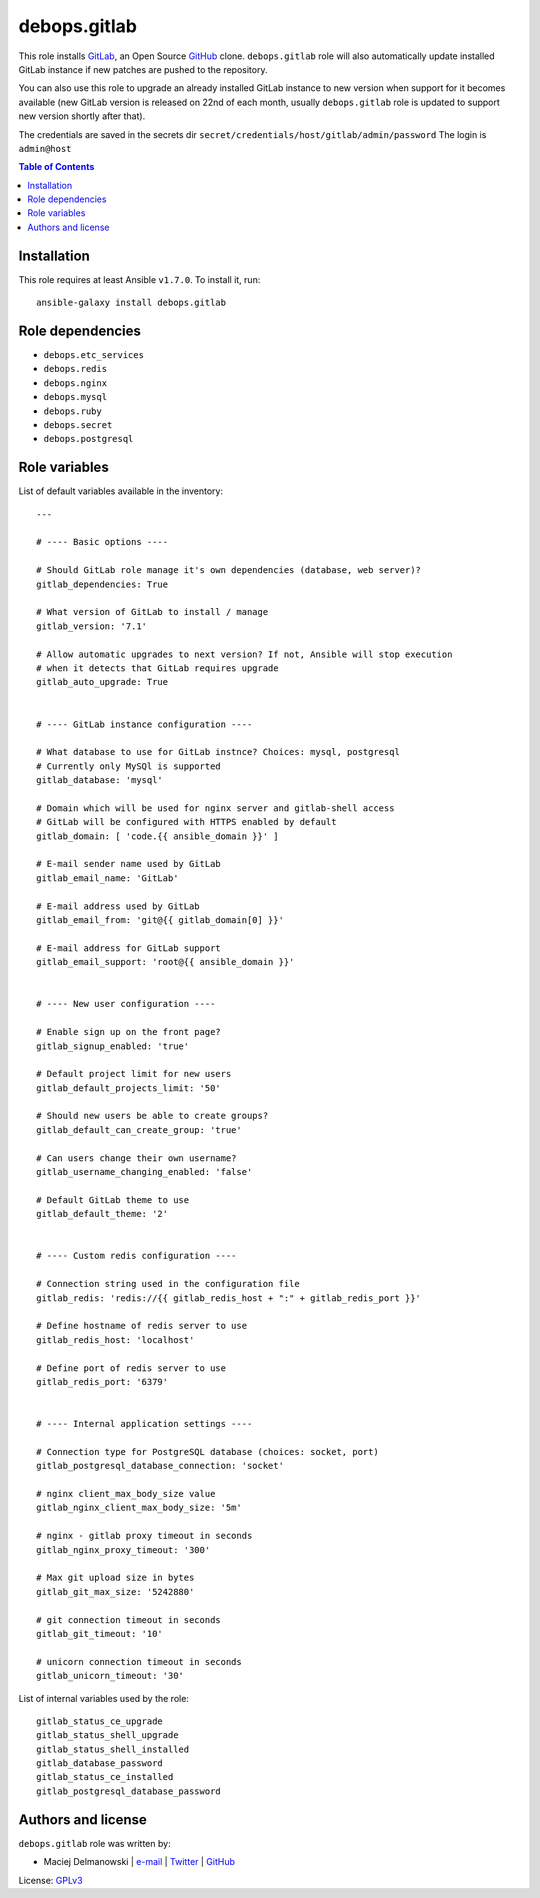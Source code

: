 debops.gitlab
#############


This role installs `GitLab`_, an Open Source `GitHub`_ clone.
``debops.gitlab`` role will also automatically update installed GitLab
instance if new patches are pushed to the repository.

You can also use this role to upgrade an already installed GitLab instance
to new version when support for it becomes available (new GitLab version is
released on 22nd of each month, usually ``debops.gitlab`` role is updated
to support new version shortly after that).

The credentials are saved in the secrets dir ``secret/credentials/host/gitlab/admin/password``
The login is ``admin@host`` 

.. _GitLab: https://about.gitlab.com/
.. _GitHub: https://github.com/

.. contents:: Table of Contents
   :local:
   :depth: 2
   :backlinks: top

Installation
~~~~~~~~~~~~

This role requires at least Ansible ``v1.7.0``. To install it, run::

    ansible-galaxy install debops.gitlab


Role dependencies
~~~~~~~~~~~~~~~~~

- ``debops.etc_services``
- ``debops.redis``
- ``debops.nginx``
- ``debops.mysql``
- ``debops.ruby``
- ``debops.secret``
- ``debops.postgresql``


Role variables
~~~~~~~~~~~~~~

List of default variables available in the inventory::

    ---
    
    # ---- Basic options ----
    
    # Should GitLab role manage it's own dependencies (database, web server)?
    gitlab_dependencies: True
    
    # What version of GitLab to install / manage
    gitlab_version: '7.1'
    
    # Allow automatic upgrades to next version? If not, Ansible will stop execution
    # when it detects that GitLab requires upgrade
    gitlab_auto_upgrade: True
    
    
    # ---- GitLab instance configuration ----
    
    # What database to use for GitLab instnce? Choices: mysql, postgresql
    # Currently only MySQl is supported
    gitlab_database: 'mysql'
    
    # Domain which will be used for nginx server and gitlab-shell access
    # GitLab will be configured with HTTPS enabled by default
    gitlab_domain: [ 'code.{{ ansible_domain }}' ]
    
    # E-mail sender name used by GitLab
    gitlab_email_name: 'GitLab'
    
    # E-mail address used by GitLab
    gitlab_email_from: 'git@{{ gitlab_domain[0] }}'
    
    # E-mail address for GitLab support
    gitlab_email_support: 'root@{{ ansible_domain }}'
    
    
    # ---- New user configuration ----
    
    # Enable sign up on the front page?
    gitlab_signup_enabled: 'true'
    
    # Default project limit for new users
    gitlab_default_projects_limit: '50'
    
    # Should new users be able to create groups?
    gitlab_default_can_create_group: 'true'
    
    # Can users change their own username?
    gitlab_username_changing_enabled: 'false'
    
    # Default GitLab theme to use
    gitlab_default_theme: '2'
    
    
    # ---- Custom redis configuration ----
    
    # Connection string used in the configuration file
    gitlab_redis: 'redis://{{ gitlab_redis_host + ":" + gitlab_redis_port }}'
    
    # Define hostname of redis server to use
    gitlab_redis_host: 'localhost'
    
    # Define port of redis server to use
    gitlab_redis_port: '6379'
    
    
    # ---- Internal application settings ----
    
    # Connection type for PostgreSQL database (choices: socket, port)
    gitlab_postgresql_database_connection: 'socket'
    
    # nginx client_max_body_size value
    gitlab_nginx_client_max_body_size: '5m'
    
    # nginx - gitlab proxy timeout in seconds
    gitlab_nginx_proxy_timeout: '300'
    
    # Max git upload size in bytes
    gitlab_git_max_size: '5242880'
    
    # git connection timeout in seconds
    gitlab_git_timeout: '10'
    
    # unicorn connection timeout in seconds
    gitlab_unicorn_timeout: '30'

List of internal variables used by the role::

    gitlab_status_ce_upgrade
    gitlab_status_shell_upgrade
    gitlab_status_shell_installed
    gitlab_database_password
    gitlab_status_ce_installed
    gitlab_postgresql_database_password


Authors and license
~~~~~~~~~~~~~~~~~~~

``debops.gitlab`` role was written by:

- Maciej Delmanowski | `e-mail <mailto:drybjed@gmail.com>`__ | `Twitter <https://twitter.com/drybjed>`__ | `GitHub <https://github.com/drybjed>`__

License: `GPLv3 <https://tldrlegal.com/license/gnu-general-public-license-v3-%28gpl-3%29>`_

